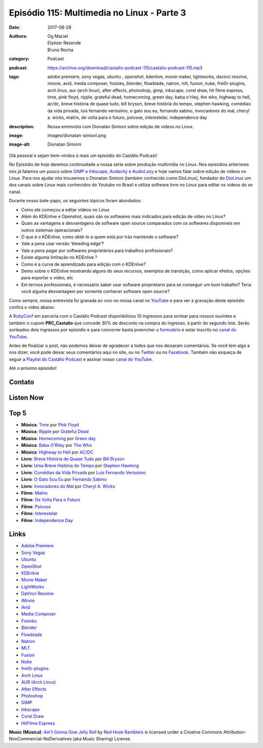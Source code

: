Episódio 115: Multimedia no Linux - Parte 3
###########################################
:date: 2017-08-28
:authors: Og Maciel, Elyézer Rezende, Bruno Rocha
:category: Podcast
:podcast: https://archive.org/download/castalio-podcast-115/castalio-podcast-115.mp3
:tags: adobe premiere, sony vegas, ubuntu , openshot, kdenlive, movie maker, lightworks,
       davinci resolve, imovie, avid, media composer, fosloks﻿, ​blender, flowblade, natron,
       mlt, fusion, nuke, frei0r-plugins, arch linux, aur (arch linux), after effects,
       photoshop, gimp, inkscape, corel draw, hit filme express, time, pink floyd, ripple,
       grateful dead, homecoming, green day, baba o'riley, the who, highway to hell, ac/dc,
       breve história de quase tudo, bill bryson, breve história do tempo, stephen hawking,
       comédias da vida privada, luis fernando verissimo, o gato sou eu, fernando sabino,
       invocadores do mal, cheryl a. wicks, matrix, de volta para o futuro, psicose,
       interestelar, independence day
:description: Nossa entrevista com Dionatan Simioni sobre edição de videos no Linux.
:image: images/dionatan-simioni.png
:image-alt: Dionatan Simioni

Olá pessoal e sejam bem-vindos à mais um episódio do Castálio Podcast!

No Episódio de hoje daremos continuidade a nossa série sobre produção multimídia no
Linux. Nos episódios anteriores nós já falamos um pouco sobre `GIMP e Inkscape`_,
`Audacity e AudioLazy`_ e hoje vamos falar sobre edição de videos no Linux. Para nos 
ajudar nós trouxemos o Dionatan Simioni (também conhecido como DioLinux), fundador do
`DioLinux`_ um dos canais sobre Linux mais conhecidos do Youtube no Brasil e utiliza software
livre no Linux para editar os videos do se canal.


.. more

.. raw:: html

    <div class="clearfix"></div>

Durante nosso bate-papo, os seguintes tópicos foram abordados:

* Como ele começou a editar vídeos no Linux
* Além do KDEnlive e Openshot, quais são os softwares mais indicados para edição de vídeo no Linux?
* Quais as vantagens e desvantagens de software open source comparados com os softwares disponíveis em outros sistemas operacionais?
* O que é o KDEnlive, como obtê-lo e quem está por trás mantendo o software? 
* Vale a pena usar versão ‘bleeding edge’?
* Vale a pena pagar por softwares proprietários para trabalhos profissionais?
* Existe alguma limitação no KDEnlive ? 
* Como é a curva de aprendizado para edição com o KDEnlive?
* Demo sobre o KDEnlive mostrando alguns do seus recursos, exemplos de transição, como aplicar efeitos, opções para exportar o video, etc
* Em termos professionais, é necessário saber usar software proprietario para se conseguir um bom trabalho? Teria você alguma desvantagem por somente conhecer software open source? 

  
Como sempre, nossa entrevista foi gravada ao vivo no nossa canal no `YouTube`_ e para ver a
gravação deste episódio confira o vídeo abaixo:


.. youtube:: EUZdHI0EolI


A `RubyConf <http://eventos.locaweb.com.br/proximos-eventos/rubyconf-2017/>`_
em parceria com o Castálio Podcast disponibilizou 10 ingressos para sortear
para nossos ouvintes e também o cupom **PRC_Castalio** que concede 30% de
desconto na compra do ingresso, à partir do segundo lote. Serão sorteados dois
ingressos por episódio e para concorrer basta preencher o `formulário
<http://bit.ly/CastalioRubyConf>`_ e estar inscrito no `canal do YouTube
<http://www.youtube.com/c/CastalioPodcast>`_.

Antes de finalizar o post, não podemos deixar de agradecer a todos que nos
deixaram comentários. Se você tem algo a nos dizer, você pode deixar seus
comentários aqui no site, ou no `Twitter <https://twitter.com/castaliopod>`_ ou
no `Facebook <https://www.facebook.com/castaliopod>`_. Também não esqueça de
seguir a `Playlist do Castálio Podcast
<https://open.spotify.com/user/elyezermr/playlist/0PDXXZRXbJNTPVSnopiMXg>`_ e
assinar nosso `canal do YouTube <http://www.youtube.com/c/CastalioPodcast>`_.

Até o próximo episódio!

Contato
-------

.. raw:: html

    <div class="row">
        <div class="col-md-6">
            <p>
            <div class="media">
            <div class="media-left">
                <img class="media-object img-circle img-thumbnail" src="/images/dionatan-simioni.png" alt="Dionatan Simioni" width="200px">
            </div>
            <div class="media-body">
                <h4 class="media-heading">Dionatan Simioni</h4>
                <ul class="list-unstyled">
                    <li><i class="fa fa-youtube"></i> <a href="https://www.youtube.com/user/Diolinux">Youtube</a></li>
                    <li><i class="fa fa-facebook"></i> <a href="https://www.facebook.com/blogdiolinux">Facebook</a></li>
                    <li><i class="fa fa-link"></i> <a href="http://www.diolinux.com.br/search">Site</a></li>
                    <li><i class="fa fa-book"></i> <a href="http://ebook.diolinux.com.br/">E-Book</a></li>
                    <li><i class="fa fa-twitter"></i> <a href="https://twitter.com/blogdiolinux">Twitter</a></li>
                </ul>
            </div>
            </div>
            </p>
        </div>
    </div>

Listen Now
----------

.. podcast:: castalio-podcast-115

Top 5
-----
* **Música**: `Time`_ por `Pink Floyd`_
* **Música**: `Ripple`_ por `Grateful Dead`_
* **Música**: `Homecoming`_ por `Green day`_
* **Música**: `Baba O'Riley`_ por `The Who`_
* **Música**: `Highway to Hell`_ por `AC/DC`_
* **Livro**: `Breve História de Quase Tudo`_ por `Bill Bryson`_
* **Livro**: `Uma Breve História do Tempo`_ por `Stephen Hawking`_
* **Livro**: `Comédias da Vida Privada`_ por `Luis Fernando Verissimo`_
* **Livro**: `O Gato Sou Eu`_ por `Fernando Sabino`_
* **Livro**: `Invocadores do Mal`_ por `Cheryl A. Wicks`_
* **Filme**: `Matrix`_
* **Filme**: `De Volta Para o Futuro`_
* **Filme**: `Psicose`_
* **Filme**: `Interestelar`_
* **Filme**: `Independence Day`_

  
Links
-----
* `Adobe Premiere`_
* `Sony Vegas`_
* `Ubuntu`_
* `OpenShot`_
* `KDEnlive`_
* `Movie Maker`_
* `LightWorks`_
* `DaVinci Resolve`_
* `iMovie`_
* `Avid`_
* `Media Composer`_
* `Fosloks`_
* `Blender`_
* `Flowblade`_
* `Natron`_
* `MLT`_
* `Fusion`_
* `Nuke`_
* `frei0r-plugins`_
* `Arch Linux`_
* `AUR (Arch Linux)`_
* `After Effects`_
* `Photoshop`_
* `GIMP`_
* `Inkscape`_
* `Corel Draw`_
* `HitFilme Express`_


.. class:: panel-body bg-info

    **Music (Música)**: `Ain't Gonna Give Jelly Roll`_ by `Red Hook Ramblers`_ is licensed under a Creative Commons Attribution-NonCommercial-NoDerivatives (aka Music Sharing) License.

.. Mentioned

.. _GIMP e Inkscape: http://castalio.info/episodio-111-multimedia-no-linux-parte-1.html
.. _Audacity e AudioLazy: http://castalio.info/episodio-113-multimedia-no-linux-parte-2.html
.. _DioLinux: https://www.youtube.com/channel/UCEf5U1dB5a2e2S-XUlnhxSA
.. _Adobe Premiere: https://en.wikipedia.org/wiki/Adobe_Premiere_Pro 
.. _Sony Vegas: https://en.wikipedia.org/wiki/Vegas_Pro
.. _Ubuntu: https://en.wikipedia.org/wiki/Ubuntu_(operating_system)
.. _OpenShot: https://en.wikipedia.org/wiki/OpenShot
.. _KDEnlive: https://en.wikipedia.org/wiki/Kdenlive
.. _Movie Maker: https://en.wikipedia.org/wiki/Windows_Movie_Maker
.. _LightWorks: https://en.wikipedia.org/wiki/Lightworks
.. _DaVinci Resolve: https://en.wikipedia.org/wiki/Da_Vinci_Systems#DaVinci_Resolve
.. _iMovie: https://en.wikipedia.org/wiki/IMovie
.. _Avid: https://en.wikipedia.org/wiki/Avid_(company)
.. _Media Composer: https://en.wikipedia.org/wiki/Media_Composer
.. _Fosloks: https://www.youtube.com/channel/UCvyaTALA81QMvUYOQGuwP4g
.. _Blender: https://en.wikipedia.org/wiki/Blender_(software)
.. _Flowblade: https://en.wikipedia.org/wiki/Flowblade
.. _Natron: https://en.wikipedia.org/wiki/Natron_(software)
.. _MLT: https://en.wikipedia.org/wiki/Media_Lovin%27_Toolkit
.. _Fusion: https://en.wikipedia.org/wiki/Blackmagic_Fusion
.. _Nuke: https://en.wikipedia.org/wiki/Nuke_(software)
.. _frei0r-plugins: http://frei0r.dyne.org/
.. _Arch Linux: https://www.archlinux.org/
.. _AUR (Arch Linux): https://aur.archlinux.org/
.. _After Effects: https://en.wikipedia.org/wiki/Adobe_After_Effects
.. _Photoshop: https://en.wikipedia.org/wiki/Adobe_Photoshop
.. _GIMP: https://en.wikipedia.org/wiki/GIMP
.. _Inkscape: https://en.wikipedia.org/wiki/Inkscape
.. _Corel Draw: https://en.wikipedia.org/wiki/CorelDRAW
.. _HitFilme Express: https://hitfilm.com/express
.. _Time: https://www.last.fm/music/Pink+Floyd/_/Time
.. _Pink Floyd: https://www.last.fm/music/Pink+Floyd
.. _Ripple: https://www.last.fm/music/Grateful+Dead/_/Ripple
.. _Grateful Dead: https://www.last.fm/music/Grateful+Dead
.. _Homecoming: https://www.last.fm/music/Green+Day/_/Homecoming
.. _Green day: https://www.last.fm/music/Green+Day
.. _Baba O'Riley: https://www.last.fm/music/The+Who/_/Baba+O%27Riley
.. _The Who: https://www.last.fm/music/The+Who
.. _Highway to Hell: https://www.last.fm/music/AC%2FDC/_/Highway+to+Hell
.. _AC/DC: https://www.last.fm/music/AC%2FDC
.. _Breve História de Quase Tudo: https://www.goodreads.com/book/show/6399936-breve-hist-ria-de-quase-tudo
.. _Bill Bryson: https://www.goodreads.com/author/show/7.Bill_Bryson
.. _Uma Breve História do Tempo: https://www.goodreads.com/book/show/28004782-uma-breve-hist-ria-do-tempo
.. _Stephen Hawking: https://www.goodreads.com/author/show/1401.Stephen_Hawking
.. _Comédias da Vida Privada: https://www.goodreads.com/book/show/1272944.Com_dias_Da_Vida_Privada
.. _Luis Fernando Verissimo: https://www.goodreads.com/author/show/24759.Luis_Fernando_Verissimo
.. _O Gato Sou Eu: https://www.goodreads.com/book/show/5023557-o-gato-sou-eu
.. _Fernando Sabino: https://www.goodreads.com/author/show/52373.Fernando_Sabino
.. _Invocadores do Mal: https://www.goodreads.com/book/show/32703289-invocadores-do-mal
.. _Cheryl A. Wicks: https://www.goodreads.com/author/show/112951.Cheryl_A_Wicks
.. _Matrix: http://www.imdb.com/title/tt0133093
.. _De Volta Para o Futuro: http://www.imdb.com/title/tt0088763
.. _Psicose: http://www.imdb.com/title/tt0054215
.. _Interestelar: http://www.imdb.com/title/tt0816692
.. _Independence Day: http://www.imdb.com/title/tt0116629
.. _YouTube: http://www.youtube.com/c/CastalioPodcast

.. Footer
.. _Ain't Gonna Give Jelly Roll: http://freemusicarchive.org/music/Red_Hook_Ramblers/Live__WFMU_on_Antique_Phonograph_Music_Program_with_MAC_Feb_8_2011/Red_Hook_Ramblers_-_12_-_Aint_Gonna_Give_Jelly_Roll
.. _Red Hook Ramblers: http://www.redhookramblers.com/
